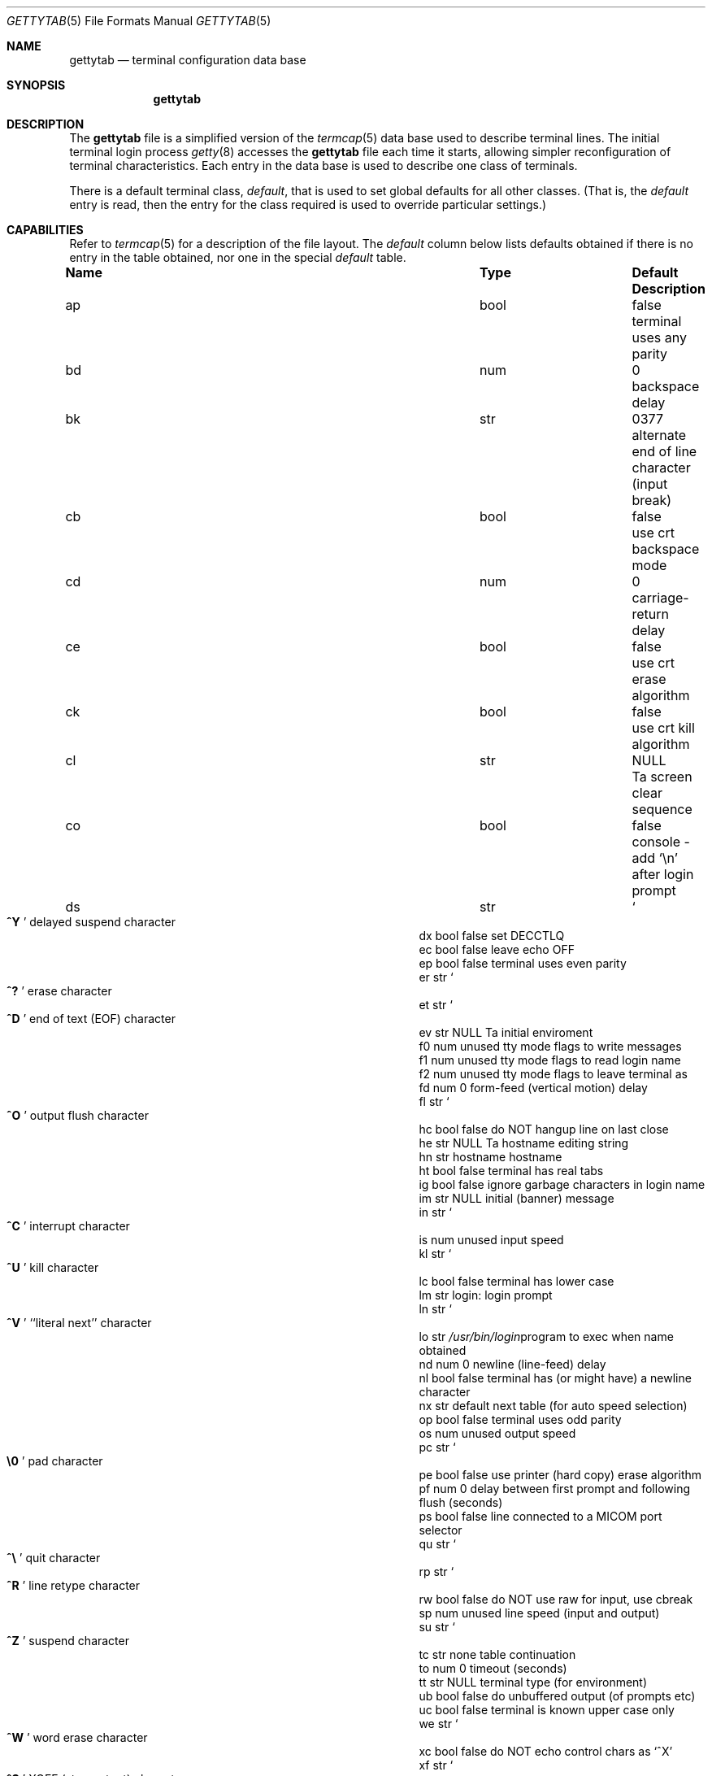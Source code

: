 .\" Copyright (c) 1983, 1991, 1993
.\"	The Regents of the University of California.  All rights reserved.
.\"
.\" %sccs.include.redist.roff%
.\"
.\"     @(#)gettytab.5	8.1 (Berkeley) 06/04/93
.\"
.Dd 
.Dt GETTYTAB 5
.Os BSD 4.2
.Sh NAME
.Nm gettytab
.Nd terminal configuration data base
.Sh SYNOPSIS
.Nm gettytab
.Sh DESCRIPTION
The
.Nm gettytab
file
is a simplified version of the
.Xr termcap 5
data base
used to describe terminal lines.
The initial terminal login process
.Xr getty 8
accesses the
.Nm gettytab
file each time it starts, allowing simpler
reconfiguration of terminal characteristics.
Each entry in the data base
is used to describe one class of terminals.
.Pp
There is a default terminal class,
.Em default ,
that is used to set global defaults for all other classes.
(That is, the
.Em default
entry is read, then the entry for the class required
is used to override particular settings.)
.Sh CAPABILITIES
Refer to
.Xr termcap 5
for a description of the file layout.
The
.Em default
column below lists defaults obtained if there is
no entry in the table obtained, nor one in the special
.Em default
table.
.Bl -column Namexx /usr/bin/login Default
.It Sy Name	Type	Default	Description
.It "ap	bool	false	terminal uses any parity"
.It "bd	num	0	backspace delay"
.It "bk	str	0377	alternate end of line character (input break)"
.It "cb	bool	false	use crt backspace mode"
.It "cd	num	0	carriage-return delay"
.It "ce	bool	false	use crt erase algorithm"
.It "ck	bool	false	use crt kill algorithm"
.It "cl	str" Ta Dv NULL	Ta
.No "screen clear sequence"
.It "co	bool	false	console - add"
.Ql \en
after login prompt
.It "ds	str" Ta So Li ^Y Sc Ta
.No "delayed suspend character"
.It "dx	bool	false	set"
.Dv DECCTLQ
.It "ec	bool	false	leave echo"
.Tn OFF
.It "ep	bool	false	terminal uses even parity"
.It "er	str" Ta So Li ^? Sc Ta
.No "erase character"
.It "et	str" Ta So Li ^D Sc Ta
.No "end of text"
.Pq Dv EOF
character
.It "ev	str" Ta Dv NULL	Ta
.No "initial enviroment"
.It "f0	num	unused	tty mode flags to write messages"
.It "f1	num	unused	tty mode flags to read login name"
.It "f2	num	unused	tty mode flags to leave terminal as"
.It "fd	num	0	form-feed (vertical motion) delay"
.It "fl	str" Ta So Li ^O Sc Ta
.No "output flush character"
.It "hc	bool	false	do"
.Tn NOT
hangup line on last close
.It "he	str" Ta Dv NULL	Ta
.No "hostname editing string"
.It "hn	str	hostname	hostname"
.It "ht	bool	false	terminal has real tabs"
.It "ig	bool	false	ignore garbage characters in login name"
.It "im	str" Ta Dv NULL Ta
.No "initial (banner) message"
.It "in	str" Ta So Li ^C Sc Ta
.No "interrupt character"
.It "is	num	unused	input speed"
.It "kl	str" Ta So Li ^U Sc Ta
.No "kill character"
.It "lc	bool	false	terminal has lower case"
.It "lm	str	login:	login prompt"
.It "ln	str" Ta So Li ^V Sc Ta
.No "``literal next'' character"
.It "lo	str" Ta Pa /usr/bin/login Ta
.No "program to exec when name obtained"
.It "nd	num	0	newline (line-feed) delay"
.It "nl	bool	false	terminal has (or might have) a newline character"
.It "nx	str	default	next table (for auto speed selection)"
.It "op	bool	false	terminal uses odd parity"
.It "os	num	unused	output speed"
.It "pc	str" Ta So Li \e0 Sc Ta
.No "pad character"
.It "pe	bool	false	use printer (hard copy) erase algorithm"
.It "pf	num	0	delay"
between first prompt and following flush (seconds)
.It "ps	bool	false	line connected to a"
.Tn MICOM
port selector
.It "qu	str" Ta So Li \&^\e Sc Ta
.No "quit character"
.It "rp	str" Ta So Li ^R Sc Ta
.No "line retype character"
.It "rw	bool	false	do"
.Tn NOT
use raw for input, use cbreak
.It "sp	num	unused	line speed (input and output)"
.It "su	str" Ta So Li ^Z Sc Ta
.No "suspend character"
.It "tc	str	none	table continuation"
.It "to	num	0	timeout (seconds)"
.It "tt	str" Ta Dv NULL Ta
.No "terminal type (for environment)"
.It "ub	bool	false	do unbuffered output (of prompts etc)"
.It "uc	bool	false	terminal is known upper case only"
.It "we	str" Ta So Li ^W Sc Ta
.No "word erase character"
.It "xc	bool	false	do
.Tn NOT
echo control chars as
.Ql ^X
.It "xf	str" Ta So Li ^S Sc Ta Dv XOFF
(stop output) character
.It "xn	str" Ta So Li ^Q Sc Ta Dv XON
(start output) character
.El
.Pp
If no line speed is specified, speed will not be altered
from that which prevails when getty is entered.
Specifying an input or output speed will override
line speed for stated direction only.
.Pp
Terminal modes to be used for the output of the message,
for input of the login name,
and to leave the terminal set as upon completion,
are derived from the boolean flags specified.
If the derivation should prove inadequate,
any (or all) of these three may be overriden
with one of the
.Em \&f0 ,
.Em \&f1 ,
or
.Em \&f2
numeric specifications, which can be used to specify
(usually in octal, with a leading '0')
the exact values of the flags.
Local (new tty) flags are set in the top 16 bits
of this (32 bit) value.
.Pp
Should
.Xr getty
receive a null character
(presumed to indicate a line break)
it will restart using the table indicated by the
.Em nx
entry. If there is none, it will re-use its original table.
.Pp
Delays are specified in milliseconds, the nearest possible
delay available in the tty driver will be used.
Should greater certainty be desired, delays
with values 0, 1, 2, and 3 are interpreted as
choosing that particular delay algorithm from the driver.
.Pp
The
.Em \&cl
screen clear string may be preceded by a (decimal) number
of milliseconds of delay required (a la termcap).
This delay is simulated by repeated use of the pad character
.Em \&pc .
.Pp
The initial message, and login message,
.Em \&im
and
.Em \&lm
may include the character sequence
.Em \&%h
or
.Em \&%t
to obtain
the hostname or tty name respectively.
.Pf ( Em %%
obtains a single '%' character.)
The hostname is normally obtained from the system,
but may be set by the
.Em \&hn
table entry.
In either case it may be edited with
.Em \&he .
The
.Em \&he
string is a sequence of characters, each character that
is neither '@' nor '#' is copied into the final hostname.
A '@' in the
.Em \&he
string, causes one character from the real hostname to
be copied to the final hostname.
A '#' in the
.Em \&he
string, causes the next character of the real hostname
to be skipped.
Surplus '@' and '#' characters are ignored.
.Pp
When getty execs the login process, given
in the
.Em \&lo
string (usually
.Dq Pa /usr/bin/login ) ,
it will have set
the enviroment to include the terminal type, as indicated
by the
.Em \&tt
string (if it exists).
The
.Em \&ev
string, can be used to enter additional data into
the environment.
It is a list of comma separated strings, each of which
will presumably be of the form
.Em name=value .
.Pp
If a non-zero timeout is specified, with
.Em \&to ,
then getty will exit within the indicated
number of seconds, either having
received a login name and passed control
to
.Xr login ,
or having received an alarm signal, and exited.
This may be useful to hangup dial in lines.
.Pp
Output from
.Xr getty
is even parity unless
.Em \&op
is specified.
The
.Em \&op
string
may be specified with
.Em \&ap
to allow any parity on input, but generate odd parity output.
Note: this only applies while getty is being run,
terminal driver limitations prevent a more complete
implementation.
.Xr Getty
does not check parity of input characters in
.Dv RAW
mode.
.Sh SEE ALSO
.Xr login 1 ,
.Xr termcap 5 ,
.Xr getty 8 .
.Sh BUGS
The special characters (erase, kill, etc.) are reset to system defaults
by
.Xr login 1 .
In
.Em all
cases, '#' or '^H' typed in a login name will be treated as
an erase character, and '@' will be treated as a kill character.
.Pp
The delay stuff is a real crock.
Apart form its general lack of flexibility, some
of the delay algorithms are not implemented.
The terminal driver should support sane delay settings.
.Pp
The
.Em \&he
capability is stupid.
.Pp
The
.Xr termcap
format is horrid, something more rational should
have been chosen.
.Sh HISTORY
The
.Nm gettytab
file format appeared in 4.2BSD.
